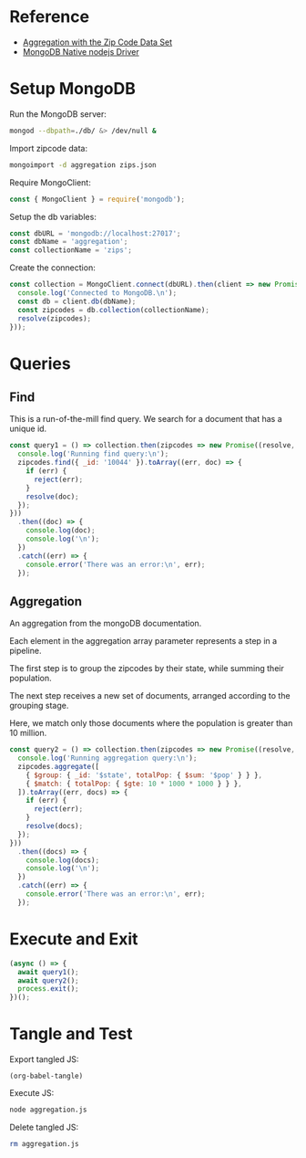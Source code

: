 * Reference
+ [[https://docs.mongodb.com/manual/tutorial/aggregation-zip-code-data-set/][Aggregation with the Zip Code Data Set]]
+ [[https://github.com/mongodb/node-mongodb-native][MongoDB Native nodejs Driver]]

* Setup MongoDB
Run the MongoDB server:
#+BEGIN_SRC bash :results output silent
mongod --dbpath=./db/ &> /dev/null &
#+END_SRC

Import zipcode data:
#+BEGIN_SRC bash :results output silent
mongoimport -d aggregation zips.json
#+END_SRC

Require MongoClient:
#+BEGIN_SRC js :tangle yes
const { MongoClient } = require('mongodb');
#+END_SRC

Setup the db variables:
#+BEGIN_SRC js :tangle yes
const dbURL = 'mongodb://localhost:27017';
const dbName = 'aggregation';
const collectionName = 'zips';
#+END_SRC

Create the connection:
#+BEGIN_SRC js :tangle yes
const collection = MongoClient.connect(dbURL).then(client => new Promise((resolve) => {
  console.log('Connected to MongoDB.\n');
  const db = client.db(dbName);
  const zipcodes = db.collection(collectionName);
  resolve(zipcodes);
}));
#+END_SRC

* Queries

** Find
This is a run-of-the-mill find query. We search for a document that has a unique id.

#+BEGIN_SRC js :tangle yes
const query1 = () => collection.then(zipcodes => new Promise((resolve, reject) => {
  console.log('Running find query:\n');
  zipcodes.find({ _id: '10044' }).toArray((err, doc) => {
    if (err) {
      reject(err);
    }
    resolve(doc);
  });
}))
  .then((doc) => {
    console.log(doc);
    console.log('\n');
  })
  .catch((err) => {
    console.error('There was an error:\n', err);
  });
#+END_SRC

** Aggregation
An aggregation from the mongoDB documentation.

Each element in the aggregation array parameter represents a step in a pipeline.

The first step is to group the zipcodes by their state, while summing their population.

The next step receives a new set of documents, arranged according to the grouping stage.

Here, we match only those documents where the population is greater than 10 million.

#+BEGIN_SRC js :tangle yes
const query2 = () => collection.then(zipcodes => new Promise((resolve, reject) => {
  console.log('Running aggregation query:\n');
  zipcodes.aggregate([
    { $group: { _id: '$state', totalPop: { $sum: '$pop' } } },
    { $match: { totalPop: { $gte: 10 * 1000 * 1000 } } },
  ]).toArray((err, docs) => {
    if (err) {
      reject(err);
    }
    resolve(docs);
  });
}))
  .then((docs) => {
    console.log(docs);
    console.log('\n');
  })
  .catch((err) => {
    console.error('There was an error:\n', err);
  });
#+END_SRC

* Execute and Exit
#+BEGIN_SRC js :tangle yes
(async () => {
  await query1();
  await query2();
  process.exit();
})();
#+END_SRC

* Tangle and Test
Export tangled JS:
#+BEGIN_SRC elisp :results output silent
(org-babel-tangle)
#+END_SRC

Execute JS:
#+BEGIN_SRC bash :results value code
node aggregation.js
#+END_SRC

#+RESULTS:
#+BEGIN_SRC js
Connected to MongoDB.

Running find query:

[ { _id: '10044',
    city: 'NEW YORK',
    loc: [ -73.949136, 40.762998 ],
    pop: 8190,
    state: 'NY' } ]


Running aggregation query:

[ { _id: 'CA', totalPop: 29754890 },
  { _id: 'FL', totalPop: 12686644 },
  { _id: 'PA', totalPop: 11881643 },
  { _id: 'NY', totalPop: 17990402 },
  { _id: 'OH', totalPop: 10846517 },
  { _id: 'IL', totalPop: 11427576 },
  { _id: 'TX', totalPop: 16984601 } ]


#+END_SRC

Delete tangled JS:
#+BEGIN_SRC bash :results output silent
rm aggregation.js
#+END_SRC
